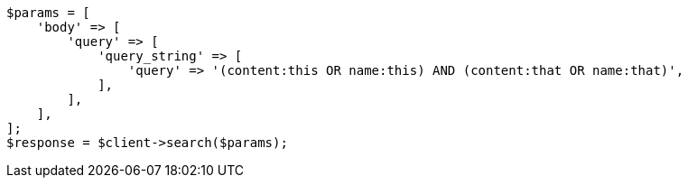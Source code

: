 // query-dsl/query-string-query.asciidoc:281

[source, php]
----
$params = [
    'body' => [
        'query' => [
            'query_string' => [
                'query' => '(content:this OR name:this) AND (content:that OR name:that)',
            ],
        ],
    ],
];
$response = $client->search($params);
----
